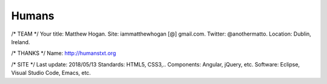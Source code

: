 Humans
======

/* TEAM */
Your title: Matthew Hogan.
Site: iammatthewhogan [@] gmail.com.
Twitter: @anothermatto.
Location: Dublin, Ireland.

/* THANKS */
Name: http://humanstxt.org

/* SITE */
Last update: 2018/05/13
Standards: HTML5, CSS3,..
Components: Angular, jQuery, etc.
Software: Eclipse, Visual Studio Code, Emacs, etc.
